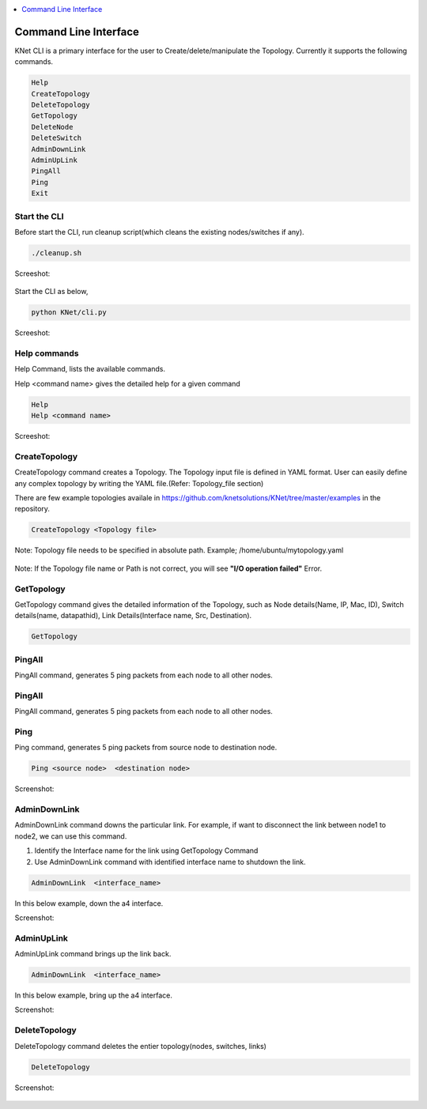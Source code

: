 ..
	Copyright 2018 KNet Solutions, India, http://knetsolutions.in

	Licensed under the Apache License, Version 2.0 (the "License");
	you may not use this file except in compliance with the License.
	You may obtain a copy of the License at

    http://www.apache.org/licenses/LICENSE-2.0

	Unless required by applicable law or agreed to in writing, software
	distributed under the License is distributed on an "AS IS" BASIS,
	WITHOUT WARRANTIES OR CONDITIONS OF ANY KIND, either express or implied.
	See the License for the specific language governing permissions and
	limitations under the License.

.. contents::
  :depth: 1
  :local:

Command Line Interface
=======================

KNet  CLI is a primary interface for the user to Create/delete/manipulate the Topology. Currently it supports the following commands.

.. code-block:: bash

	Help
	CreateTopology
	DeleteTopology
	GetTopology
	DeleteNode
	DeleteSwitch
	AdminDownLink
	AdminUpLink
	PingAll
	Ping
	Exit


Start the CLI
--------------
Before start the CLI, run cleanup script(which cleans the existing nodes/switches if any).

.. code-block:: bash

	./cleanup.sh 

Screeshot:

.. figure::  imgs/cli/cleanup_s.png
   :align:   center

Start the CLI as below,

.. code-block:: bash

	python KNet/cli.py

Screeshot:

.. figure::  imgs/cli/cli1_s.png
   :align:   center


Help commands
-------------
Help Command, lists the available commands. 

Help <command name> gives the detailed help for a given command

.. code-block:: bash

	Help
	Help <command name>

Screeshot:

.. figure::  imgs/cli/cli_help_s.png
   :align:   center



CreateTopology
---------------

CreateTopology command creates a Topology. The Topology input file is defined in YAML format. User can easily define any complex topology by writing the YAML file.(Refer: Topology_file section)

There are few example topologies availale in  https://github.com/knetsolutions/KNet/tree/master/examples  in the repository.



.. code-block:: bash

	CreateTopology <Topology file>

Note: Topology file needs to be specified in absolute path. Example; /home/ubuntu/mytopology.yaml

.. figure::  imgs/cli/cli2_s.png
   :align:   center


Note:
If the Topology file name or Path is not correct, you will see **"I/O operation failed"** Error.


GetTopology
---------------

GetTopology command gives the detailed information of the Topology, such as Node details(Name, IP, Mac, ID), Switch details(name, datapathid),  Link Details(Interface name, Src, Destination).

.. code-block:: bash

	GetTopology


.. figure::  imgs/cli/cli_gettopo_s.png
   :align:   center


PingAll
---------

PingAll command, generates 5 ping packets from each node to all other nodes.

.. figure::  imgs/cli/cli_pingall_s.png
   :align:   center

PingAll
---------

PingAll command, generates 5 ping packets from each node to all other nodes.

.. figure::  imgs/cli/cli_pingall_s.png
   :align:   center



Ping
---------

Ping command, generates 5 ping packets from source node to destination node.


.. code-block:: bash

	Ping <source node>  <destination node>


Screenshot:

.. figure::  imgs/cli/cli_ping_s.png
   :align:   center


AdminDownLink
--------------

AdminDownLink command downs the particular link. For example, if want to disconnect the link between node1 to node2, we can use this command.

1. Identify the Interface name for the link using GetTopology Command
2. Use AdminDownLink command with identified interface name to shutdown the link.

.. code-block:: bash

	AdminDownLink  <interface_name>


In this below example, down the a4 interface. 

Screenshot:

.. figure::  imgs/cli/cli_downlink_s.png
   :align:   center



AdminUpLink
--------------

AdminUpLink command brings up the link back.

.. code-block:: bash

	AdminDownLink  <interface_name>


In this below example, bring up the a4 interface. 

Screenshot:

.. figure::  imgs/cli/cli_downlink_s.png
   :align:   center



DeleteTopology
--------------

DeleteTopology command deletes the entier topology(nodes, switches, links)

.. code-block:: bash

	DeleteTopology

Screenshot:

.. figure::  imgs/cli/cli_deletetopo_s.png
   :align:   center

